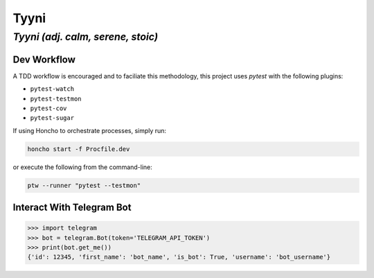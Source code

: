 =====
Tyyni
=====

----------------------------------
*Tyyni (adj. calm, serene, stoic)*
----------------------------------


Dev Workflow
============

A TDD workflow is encouraged and to faciliate this methodology, this project uses `pytest` with the following plugins:

- ``pytest-watch``
- ``pytest-testmon``
- ``pytest-cov``
- ``pytest-sugar``

If using Honcho to orchestrate processes, simply run:

.. code:: bash

    honcho start -f Procfile.dev

or execute the following from the command-line:

.. code:: bash

    ptw --runner "pytest --testmon"


Interact With Telegram Bot
==========================

.. code:: python

    >>> import telegram
    >>> bot = telegram.Bot(token='TELEGRAM_API_TOKEN')
    >>> print(bot.get_me())
    {'id': 12345, 'first_name': 'bot_name', 'is_bot': True, 'username': 'bot_username'}
